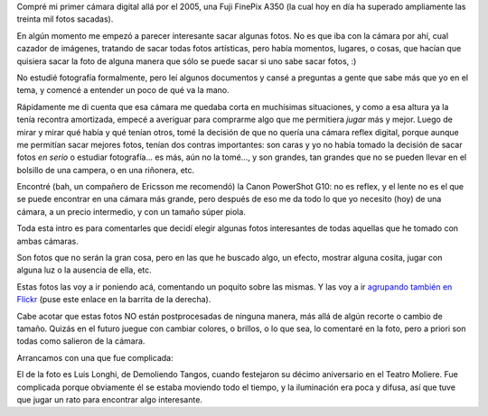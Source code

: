 .. title: Fotos interesantes
.. date: 2010-08-08 15:27:58
.. tags: fotos, cámara

Compré mi primer cámara digital allá por el 2005, una Fuji FinePix A350 (la cual hoy en día ha superado ampliamente las treinta mil fotos sacadas).

En algún momento me empezó a parecer interesante sacar algunas fotos. No es que iba con la cámara por ahí, cual cazador de imágenes, tratando de sacar todas fotos artísticas, pero había momentos, lugares, o cosas, que hacían que quisiera sacar la foto de alguna manera que sólo se puede sacar si uno sabe sacar fotos, :)

No estudié fotografía formalmente, pero leí algunos documentos y cansé a preguntas a gente que sabe más que yo en el tema, y comencé a entender un poco de qué va la mano.

Rápidamente me di cuenta que esa cámara me quedaba corta en muchísimas situaciones, y como a esa altura ya la tenía recontra amortizada, empecé a averiguar para comprarme algo que me permitiera *jugar* más y mejor. Luego de mirar y mirar qué había y qué tenían otros, tomé la decisión de que no quería una cámara reflex digital, porque aunque me permitían sacar mejores fotos, tenían dos contras importantes: son caras y yo no había tomado la decisión de sacar fotos *en serio* o estudiar fotografía... es más, aún no la tomé..., y son grandes, tan grandes que no se pueden llevar en el bolsillo de una campera, o en una riñonera, etc.

Encontré (bah, un compañero de Ericsson me recomendó) la Canon PowerShot G10: no es reflex, y el lente no es el que se puede encontrar en una cámara más grande, pero después de eso me da todo lo que yo necesito (hoy) de una cámara, a un precio intermedio, y con un tamaño súper piola.

Toda esta intro es para comentarles que decidí elegir algunas fotos interesantes de todas aquellas que he tomado con ambas cámaras.

Son fotos que no serán la gran cosa, pero en las que he buscado algo, un efecto, mostrar alguna cosita, jugar con alguna luz o la ausencia de ella, etc.

Estas fotos las voy a ir poniendo acá, comentando un poquito sobre las mismas. Y las voy a ir `agrupando también en Flickr <http://www.flickr.com/photos/54757453@N00/sets/72157624548630453/>`_ (puse este enlace en la barrita de la derecha).

Cabe acotar que estas fotos NO están postprocesadas de ninguna manera, más allá de algún recorte o cambio de tamaño. Quizás en el futuro juegue con cambiar colores, o brillos, o lo que sea, lo comentaré en la foto, pero a priori son todas como salieron de la cámara.

Arrancamos con una que fue complicada:

.. image:: http://www.taniquetil.com.ar/facundo/imgs/fotint-luislonghi.jpeg
    :alt: Luis Longhi y su bandoneón
    :target: http://www.flickr.com/photos/54757453@N00/3500094190/sizes/l/in/set-72157624548630453/

El de la foto es Luis Longhi, de Demoliendo Tangos, cuando festejaron su décimo aniversario en el Teatro Moliere. Fue complicada porque obviamente él se estaba moviendo todo el tiempo, y la iluminación era poca y difusa, así que tuve que jugar un rato para encontrar algo interesante.
